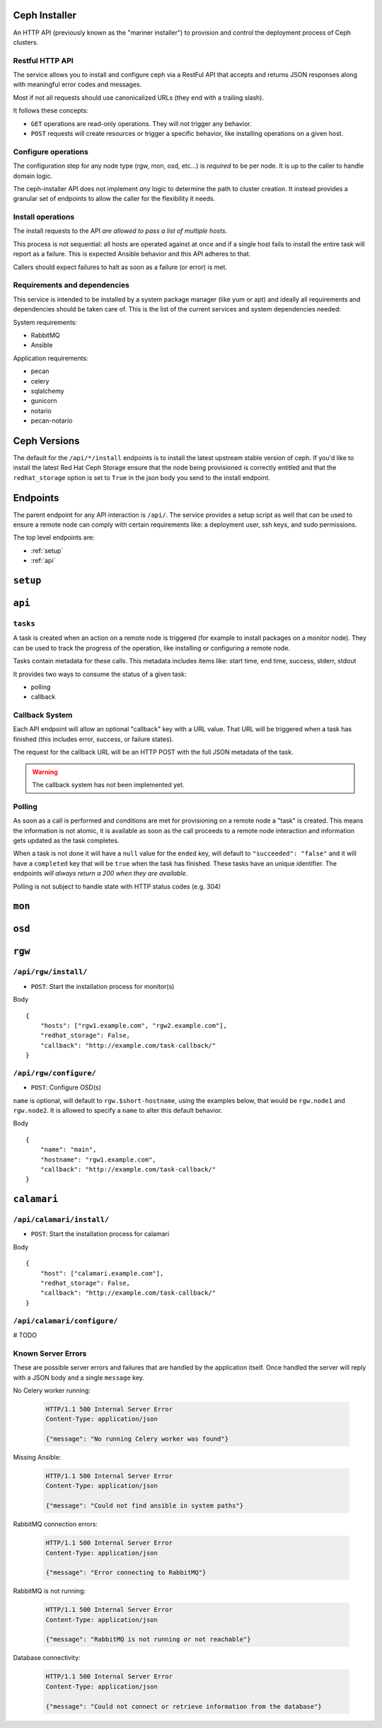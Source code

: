 Ceph Installer
==============
An HTTP API (previously known as the "mariner installer") to provision and
control the deployment process of Ceph clusters.


Restful HTTP API
----------------
The service allows you to install and configure ceph via a RestFul API that
accepts and returns JSON responses along with meaningful error codes and
messages.

Most if not all requests should use canonicalized URLs (they end with
a trailing slash).

It follows these concepts:

* ``GET`` operations are read-only operations. They will not trigger any
  behavior.

* ``POST`` requests will create resources or trigger a specific behavior, like
  installing operations on a given host.

Configure operations
--------------------
The configuration step for any node type (rgw, mon, osd, etc...) is *required* to
be per node. It is up to the caller to handle domain logic.

The ceph-installer API does not implement *any* logic to determine the path to
cluster creation. It instead provides a granular set of endpoints to allow the
caller for the flexibility it needs.

Install operations
------------------
The install requests to the API *are allowed to pass a list of multiple hosts*.

This process is not sequential: all hosts are operated against at
once and if a single host fails to install the entire task will report as
a failure. This is expected Ansible behavior and this API adheres to that.

Callers should expect failures to halt as soon as a failure (or error) is met.

Requirements and dependencies
-----------------------------
This service is intended to be installed by a system package manager (like yum
or apt) and ideally all requirements and dependencies should be taken care of.
This is the list of the current services and system dependencies needed:

System requirements:

* RabbitMQ
* Ansible

Application requirements:

* pecan
* celery
* sqlalchemy
* gunicorn
* notario
* pecan-notario

Ceph Versions
=============

The default for the ``/api/*/install`` endpoints is to install the latest upstream
stable version of ceph. If you'd like to install the latest Red Hat Ceph Storage ensure
that the node being provisioned is correctly entitled and that the ``redhat_storage`` option
is set to ``True`` in the json body you send to the install endpoint.


Endpoints
=========
The parent endpoint for any API interaction is ``/api/``. The service provides
a setup script as well that can be used to ensure a remote node can comply with
certain requirements like: a deployment user, ssh keys, and sudo permissions.

The top level endpoints are:

* :ref:`setup`
* :ref:`api`


.. _setup:

``setup``
=========

.. http:get:: /setup/

  Generates a BASH script to be downloaded as ``setup.sh``. This
  script should be executed with super user privileges on the remote node as it
  will perform the following actions:

  * create an ``ceph-installer`` user
  * ensure that the ``ceph-installer`` user can use sudo without a password prompt
  * remove the ``requiretty`` from ``/etc/sudoers.d/ceph-installer``, so that SSH
    connections allow non-interactive sessions from using ``sudo``
  * retrieve the SSH key that will be used for provisioning (see
    :http:get:`/setup/key/`)
  * append the provisioning key onto ``$HOME/ceph-installer/.ssh/authorized_keys``

   **Response**:

   .. sourcecode:: http

      HTTP/1.1 200 OK
      Content-Disposition: attachment; filename=setup.sh
      Content-Type: application/octet-stream; charset=UTF-8

   :statuscode 200: no error
   :statuscode 500: Server Error (see :ref:`server_errors`)


.. _provisioning_key:

.. http:get:: /setup/key/

  This endpoint will serve the public SSH key *from the user that is running the
  service* assuming the location of: ``$HOME/.ssh/id_rsa.pub``. If this file does
  not exist the service will proceed to create one *while processing the
  request*.

   **Response**:

   .. sourcecode:: http

      HTTP/1.1 200 OK
      Content-Disposition: attachment; filename=id_rsa.pub
      Content-Type: application/octet-stream; charset=UTF-8

   :statuscode 200: no error
   :statuscode 500: Server Error (see :ref:`server_errors`)


.. _api:

``api``
=======

.. http:get:: /api/

    Will return the current status of the service.

  **Response**:

   .. sourcecode:: http

      HTTP/1.1 200 OK
      Content-Type: application/json

      {}


   :statuscode 200: All components of the system are operational
   :statuscode 500: Server Error (see :ref:`server_errors`)


``tasks``
---------

A task is created when an action on a remote node is triggered (for example to
install packages on a monitor node).  They can be used to track the progress of
the operation, like installing or configuring a remote node.

Tasks contain metadata for these calls. This metadata includes items like: start
time, end time, success, stderr, stdout

It provides two ways to consume the status of a given task:

* polling
* callback

Callback System
---------------
Each API endpoint will allow an optional "callback" key with a URL value. That
URL will be triggered when a task has finished (this includes error, success,
or failure states).

The request for the callback URL will be an HTTP POST with the full JSON
metadata of the task.

.. warning::
    The callback system has not been implemented yet.

Polling
-------
As soon as a call is performed and conditions are met for provisioning on
a remote node a "task" is created. This means the information is not atomic, it
is available as soon as the call proceeds to a remote node interaction and
information gets updated as the task completes.

When a task is not done it will have a ``null`` value for the ``ended`` key, will
default to ``"succeeded": "false"`` and it will have a ``completed`` key that will
be ``true`` when the task has finished.  These tasks have an unique identifier.
The endpoints *will always return a 200 when they are available*.

Polling is not subject to handle state with HTTP status codes (e.g. 304)


.. http:get:: /api/tasks/

  Returns a list of all available tasks.

   **Response**:

   .. sourcecode:: http

      HTTP/1.1 200 OK
      Content-Type: application/json

      [
          {"command": "command arguments flags sample",
            "ended": "2016-01-27T15:03:23.438172",
            "endpoint": "/api/rgw/configure",
            "id": "2207bde6-4346-4a83-984a-40a5c00056c1",
            "started": "2016-01-27T15:03:22.638173",
            "stderr": "command stderr",
            "stdout": "command stdout",
            "succeeded": true,
          }
      ]

   :statuscode 200: Available tasks
   :statuscode 500: Server Error (see :ref:`server_errors`)


.. http:get:: /api/tasks/(id)/

  Distinct task metadata

  **Response**:

  .. sourcecode:: http

     HTTP/1.1 200 OK
     Content-Type: application/json

     {
       "command": "command arguments flags sample",
       "ended": "2016-01-27T15:03:23.438172",
       "endpoint": "/api/rgw/configure",
       "id": "2207bde6-4346-4a83-984a-40a5c00056c1",
       "started": "2016-01-27T15:03:22.638173",
       "stderr": "command stderr",
       "stdout": "command stdout"
     }

  :statuscode 200: Task metadata exists
  :statuscode 404: Task does not exist
  :statuscode 500: Server Error (see :ref:`server_errors`)


``mon``
=======

.. http:post:: /api/mon/install/

   Start the installation process for monitor(s)

   **Response**:

   .. sourcecode:: http

     HTTP/1.1 200 OK
     Content-Type: application/json

     {
         "endpoint": "/api/mon/install/",
         "succeeded": false,
         "stdout": null,
         "started": null,
         "exit_code": null,
         "ended": null,
         "command": null,
         "stderr": null,
         "identifier": "47f60562-a96b-4ac6-be07-71726b595793"
     }

   **Request**:

   .. sourcecode:: http

      HTTP/1.1 200 OK
      Content-Type: application/json


      {
          "hosts": ["mon1.example.com", "mon2.example.com", "mon3.example.com"],
          "redhat_storage": false,
      }

   :<json array hosts: (required) The hostname to configure
   :<json boolean redhat_storage: (optional) Use the downstream version of
                                  RedHat Storage.


.. http:post:: /api/mon/configure/

   Configure monitor(s)

   **Request**:

   .. sourcecode:: http

      HTTP/1.1 200 OK
      Content-Type: application/json

      {
          "host": "mon1.example.com",
          "monitor_interface": "eth0",
          "fsid": "deedcb4c-a67a-4997-93a6-92149ad2622a",
          "monitor_secret": "",
          "redhat_storage": false,
      }


   :<json string fsid: (required) The ``fsid`` for the cluster
   :<json string host: (required) The hostname to configure
   :<json string monitor_interface: (required) The interface name (e.g. "eth0")
   :<json string monitor_secret: (optional) If not provided, it will be autogenerated.
   :<json boolean redhat_storage: (optional) Use the downstream version of
                                  RedHat Storage.


``osd``
=======

.. http:post:: /api/osd/install/

   Start the installation process for OSD(s)

   **Response**:

   .. sourcecode:: http

     HTTP/1.1 200 OK
     Content-Type: application/json

     {
         "endpoint": "/api/osd/install/",
         "succeeded": false,
         "stdout": null,
         "started": null,
         "exit_code": null,
         "ended": null,
         "command": null,
         "stderr": null,
         "identifier": "47f60562-a96b-4ac6-be07-71726b595793"
     }

   **Request**:

   .. sourcecode:: http

      HTTP/1.1 200 OK
      Content-Type: application/json

      {
          "hosts": ["osd1.example.com", "osd2.example.com"],
          "redhat_storage": false,
      }

   :<json array hosts: (required) The hostname to configure
   :<json boolean redhat_storage: (optional) Use the downstream version of
                                  RedHat Storage.

.. http:post:: /api/osd/configure/

   The only osd provisioning scenario that this API supports is where a raw
   device is used as a journal. No journal collocation or OSD directory is
   allowed.

   **Request**:

   .. sourcecode:: http

      HTTP/1.1 200 OK
      Content-Type: application/json

      {
          "devices": ["/dev/sdb"],
          "fsid": "deedcb4c-a67a-4997-93a6-92149ad2622a",
          "host": "osd1.example.com",
          "journal_size": 0,
          "public_network": "0.0.0.0/0",
          "cluster_network": "0.0.0.0/0",
          "redhat_storage": false,
          "monitor_hosts": ["mon1.host", "mon2.host"],
      }

   :<json array devices: (required) The devices to use for OSDs
   :<json string fsid: (required) The ``fsid`` for the cluster
   :<json string host: (required) The hostname to configure
   :<json int journal_size: (required) The size to use for the journal
   :<json string public_network: (required) The public network for the cluster
   :<json string cluster_network: (required) The cluster-only network
   :<json boolean redhat_storage: (optional) Use the downstream version of
                                  RedHat Storage.
   :<json array monitor_hosts: (required) The monitors for the current cluster


``rgw``
=======


``/api/rgw/install/``
---------------------
* ``POST``: Start the installation process for monitor(s)

Body ::

    {
        "hosts": ["rgw1.example.com", "rgw2.example.com"],
        "redhat_storage": False,
        "callback": "http://example.com/task-callback/"
    }


``/api/rgw/configure/``
-----------------------
* ``POST``: Configure OSD(s)

``name`` is optional, will default to ``rgw.$short-hostname``, using the
examples below, that would be ``rgw.node1`` and ``rgw.node2``. It is allowed to
specify a ``name`` to alter this default behavior.

Body ::

    {
        "name": "main",
        "hostname": "rgw1.example.com",
        "callback": "http://example.com/task-callback/"
    }


``calamari``
============

``/api/calamari/install/``
--------------------------
* ``POST``: Start the installation process for calamari

Body ::

    {
        "host": ["calamari.example.com"],
        "redhat_storage": False,
        "callback": "http://example.com/task-callback/"
    }

``/api/calamari/configure/``
----------------------------
# TODO


.. _server_errors:

Known Server Errors
-------------------
These are possible server errors and failures that are handled by the
application itself. Once handled the server will reply with a JSON body and
a single ``message`` key.

No Celery worker running:

  .. sourcecode:: http

     HTTP/1.1 500 Internal Server Error
     Content-Type: application/json

     {"message": "No running Celery worker was found"}

Missing Ansible:

  .. sourcecode:: http

     HTTP/1.1 500 Internal Server Error
     Content-Type: application/json

     {"message": "Could not find ansible in system paths"}

RabbitMQ connection errors:

  .. sourcecode:: http

     HTTP/1.1 500 Internal Server Error
     Content-Type: application/json

     {"message": "Error connecting to RabbitMQ"}

RabbitMQ is not running:

  .. sourcecode:: http

     HTTP/1.1 500 Internal Server Error
     Content-Type: application/json

     {"message": "RabbitMQ is not running or not reachable"}

Database connectivity:

  .. sourcecode:: http

     HTTP/1.1 500 Internal Server Error
     Content-Type: application/json

     {"message": "Could not connect or retrieve information from the database"}
